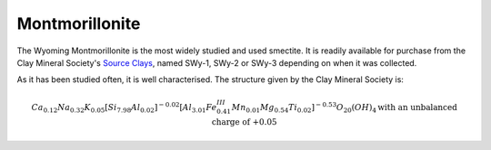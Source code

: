 .. _mmt_tutorial:

Montmorillonite
================

The Wyoming Montmorillonite is the most widely studied and used smectite. It is readily available for purchase from the Clay Mineral Society's `Source Clays`_, named SWy-1, SWy-2 or SWy-3 depending on when it was collected.

As it has been studied often, it is well characterised. The structure given by the Clay Mineral Society is:

.. math::

    Ca_{0.12} Na_{0.32} K_{0.05} [Si_{7.98} Al_{0.02} ]^{-0.02} [Al_{3.01} Fe^{III}_{0.41} Mn_{0.01} Mg_{0.54} Ti_{0.02} ]^{-0.53} O_{20} (OH)_4 \text{with an unbalanced charge of +0.05}

.. _`Source Clays`: https://www.clays.org/source-and-special-clays/
